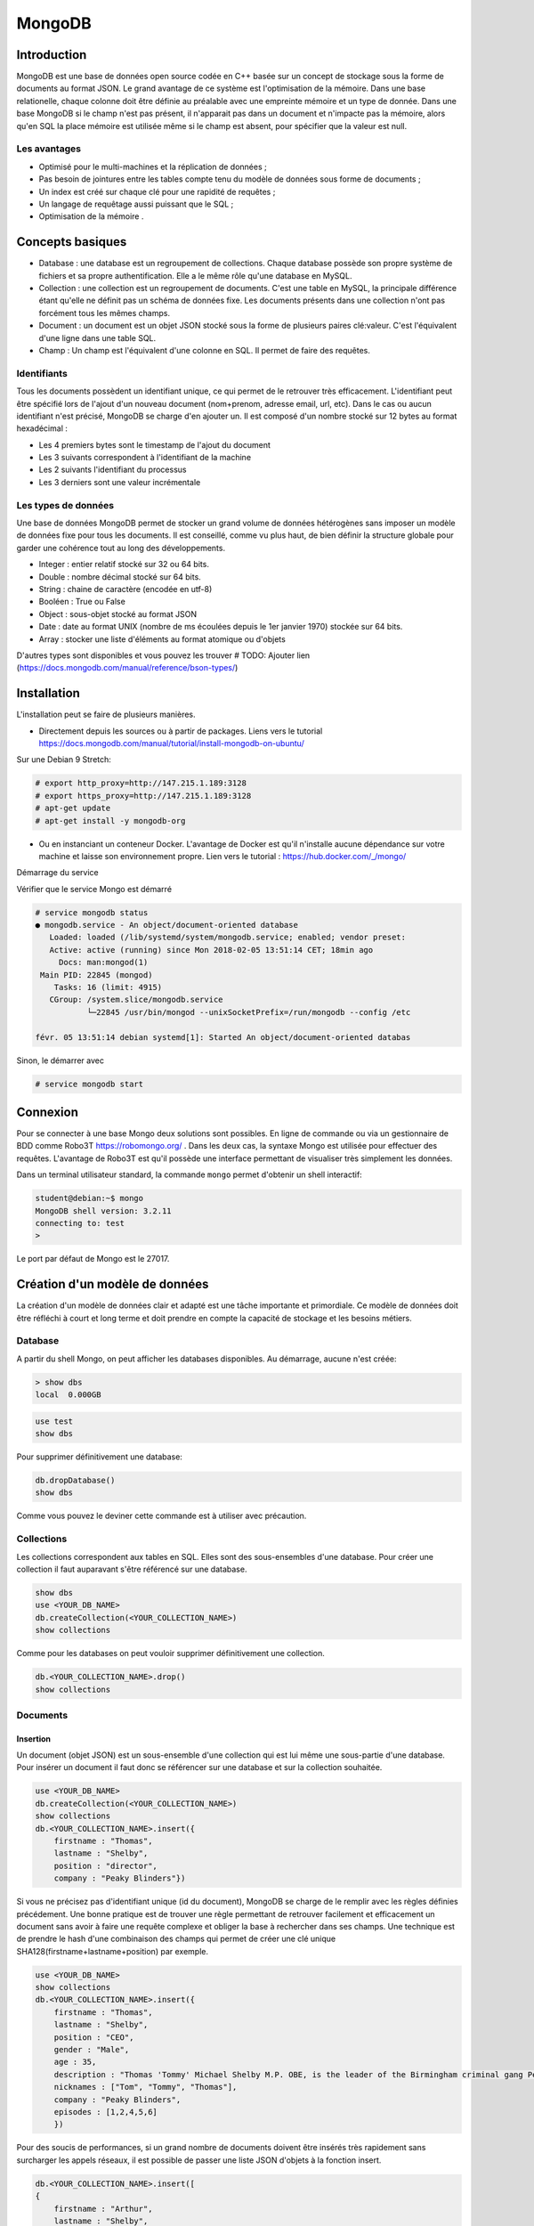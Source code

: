 =======
MongoDB
=======

Introduction
------------

MongoDB est une base de données open source codée en C++ basée sur un concept de stockage sous la forme de documents au format JSON.
Le grand avantage de ce système est l'optimisation de la mémoire. Dans une base relationelle, chaque colonne doit être définie au préalable avec une empreinte mémoire et un type de donnée.
Dans une base MongoDB si le champ n'est pas présent, il n'apparait pas dans un document et n'impacte pas la mémoire, alors qu'en SQL la place mémoire est utilisée même si le champ est absent, pour spécifier que la valeur est null.

Les avantages
^^^^^^^^^^^^^
* Optimisé pour le multi-machines et la réplication de données ;
* Pas besoin de jointures entre les tables compte tenu du modèle de données sous forme de documents ;
* Un index est créé sur chaque clé pour une rapidité de requêtes ;
* Un langage de requêtage aussi puissant que le SQL ;
* Optimisation de la mémoire .

Concepts basiques
-----------------

* Database : une database est un regroupement de collections. Chaque database possède son propre système de fichiers et sa propre authentification. Elle a le même rôle qu'une database en MySQL.
* Collection : une collection est un regroupement de documents. C'est une table en MySQL, la principale différence étant qu'elle ne définit pas un schéma de données fixe. Les documents présents dans une collection n'ont pas forcément tous les mêmes champs.
* Document : un document est un objet JSON stocké sous la forme de plusieurs paires clé:valeur. C'est l'équivalent d'une ligne dans une table SQL.
* Champ : Un champ est l'équivalent d'une colonne en SQL. Il permet de faire des requêtes.

.. code-block:: json
    {
        _id: ObjectId(7df78ad8902c)
        title: 'Student', 
        name: 'Lodbrok',
        firstname: 'Ragnar',
        grades: [	
            {
                field:'DRIOA5001',
                message: 'Very good job',
                dateCreated: new Date(2011,1,10,8,15),
                grade: A
            },
            {
                field:'DRIOB5001',
                message: 'Some mistakes',
                dateCreated: new Date(2017,1,1,7,45),
                grade: C
            }
        ]
    }

Identifiants
^^^^^^^^^^^^
Tous les documents possèdent un identifiant unique, ce qui permet de le retrouver très efficacement.
L'identifiant peut être spécifié lors de l'ajout d'un nouveau document (nom+prenom, adresse email, url, etc).
Dans le cas ou aucun identifiant n'est précisé, MongoDB se charge d'en ajouter un. Il est composé d'un nombre stocké sur 12 bytes au format hexadécimal : 

* Les 4 premiers bytes sont le timestamp de l'ajout du document
* Les 3 suivants correspondent à l'identifiant de la machine
* Les 2 suivants l'identifiant du processus 
* Les 3 derniers sont une valeur incrémentale

Les types de données
^^^^^^^^^^^^^^^^^^^^

Une base de données MongoDB permet de stocker un grand volume de données hétérogènes sans imposer un modèle de données fixe pour tous les documents. Il est conseillé, comme vu plus haut, de bien définir la structure globale pour garder une cohérence tout au long des développements.

- Integer : entier relatif stocké sur 32 ou 64 bits. 
- Double : nombre décimal stocké sur 64 bits.
- String : chaine de caractère (encodée en utf-8)
- Booléen : True ou False 
- Object : sous-objet stocké au format JSON 
- Date : date au format UNIX (nombre de ms écoulées depuis le 1er janvier 1970) stockée sur 64 bits.
- Array : stocker une liste d'éléments au format atomique ou d'objets 

D'autres types sont disponibles et vous pouvez les trouver  # TODO: Ajouter lien (https://docs.mongodb.com/manual/reference/bson-types/)

Installation
------------

L'installation peut se faire de plusieurs manières.

- Directement depuis les sources ou à partir de packages. Liens vers le tutorial https://docs.mongodb.com/manual/tutorial/install-mongodb-on-ubuntu/

Sur une Debian 9 Stretch:

.. code-block:: bash

    # export http_proxy=http://147.215.1.189:3128
    # export https_proxy=http://147.215.1.189:3128
    # apt-get update
    # apt-get install -y mongodb-org

- Ou en instanciant un conteneur Docker. L'avantage de Docker est qu'il n'installe aucune dépendance sur votre machine et laisse son environnement propre. Lien vers le tutorial : https://hub.docker.com/_/mongo/

Démarrage du service

Vérifier que le service Mongo est démarré

.. code-block:: bash

    # service mongodb status
    ● mongodb.service - An object/document-oriented database
       Loaded: loaded (/lib/systemd/system/mongodb.service; enabled; vendor preset: 
       Active: active (running) since Mon 2018-02-05 13:51:14 CET; 18min ago
         Docs: man:mongod(1)
     Main PID: 22845 (mongod)
        Tasks: 16 (limit: 4915)
       CGroup: /system.slice/mongodb.service
               └─22845 /usr/bin/mongod --unixSocketPrefix=/run/mongodb --config /etc

    févr. 05 13:51:14 debian systemd[1]: Started An object/document-oriented databas

Sinon, le démarrer avec

.. code-block:: bash

    # service mongodb start


Connexion
---------
Pour se connecter à une base Mongo deux solutions sont possibles. En ligne de commande ou via un gestionnaire de BDD comme Robo3T https://robomongo.org/ . Dans les deux cas, la syntaxe Mongo est utilisée pour effectuer des requêtes. L'avantage de Robo3T est qu'il possède une interface permettant de visualiser très simplement les données.

Dans un terminal utilisateur standard, la commande ``mongo`` permet d'obtenir un shell interactif:

.. code-block:: bash

    student@debian:~$ mongo
    MongoDB shell version: 3.2.11
    connecting to: test
    > 

Le port par défaut de Mongo est le 27017.

Création d'un modèle de données
-------------------------------

La création d'un modèle de données clair et adapté est une tâche importante et primordiale. 
Ce modèle de données doit être réfléchi à court et long terme et doit prendre en compte la capacité de stockage et les besoins métiers.


Database
^^^^^^^^

A partir du shell Mongo, on peut afficher les databases disponibles. Au démarrage, aucune n'est créée:

.. code-block:: bash

    > show dbs
    local  0.000GB
    
.. code-block:: bash

    use test
    show dbs
    
Pour supprimer définitivement une database: 

.. code-block:: bash

    db.dropDatabase()
    show dbs
    
Comme vous pouvez le deviner cette commande est à utiliser avec précaution.

Collections
^^^^^^^^^^^

Les collections correspondent aux tables en SQL. Elles sont des sous-ensembles d'une database. Pour créer une collection il faut auparavant s'être référencé sur une database.

.. code-block:: bash

    show dbs
    use <YOUR_DB_NAME>
    db.createCollection(<YOUR_COLLECTION_NAME>)
    show collections
    
Comme pour les databases on peut vouloir supprimer définitivement une collection.

.. code-block:: bash

    db.<YOUR_COLLECTION_NAME>.drop()
    show collections
    
 
Documents
^^^^^^^^^

Insertion
*********

Un document (objet JSON) est un sous-ensemble d'une collection qui est lui même une sous-partie d'une database. Pour insérer un document il faut donc se référencer sur une database et sur la collection souhaitée.

.. code-block:: bash

    use <YOUR_DB_NAME>
    db.createCollection(<YOUR_COLLECTION_NAME>)
    show collections
    db.<YOUR_COLLECTION_NAME>.insert({
        firstname : "Thomas",
        lastname : "Shelby",
        position : "director",
        company : "Peaky Blinders"})
        
Si vous ne précisez pas d'identifiant unique (id du document), MongoDB se charge de le remplir avec les règles définies précédement. Une bonne pratique est de trouver une règle permettant de retrouver facilement et efficacement un document sans avoir à faire une requête complexe et obliger la base à rechercher dans ses champs. Une technique est de prendre le hash d'une combinaison des champs qui permet de créer une clé unique SHA128(firstname+lastname+position) par exemple.

.. code-block:: bash

    use <YOUR_DB_NAME>
    show collections
    db.<YOUR_COLLECTION_NAME>.insert({
        firstname : "Thomas",
        lastname : "Shelby",
        position : "CEO",
        gender : "Male",
        age : 35,
        description : "Thomas 'Tommy' Michael Shelby M.P. OBE, is the leader of the Birmingham criminal gang Peaky Blinders and the patriarch of the Shelby Family. His experiences during and after the First World War have left him disillusioned and determined to move his family up in the world.",
        nicknames : ["Tom", "Tommy", "Thomas"],
        company : "Peaky Blinders",
        episodes : [1,2,4,5,6]
        })
        
Pour des soucis de performances, si un grand nombre de documents doivent être insérés très rapidement sans surcharger les appels réseaux, il est possible de passer une liste JSON d'objets à la fonction insert.


.. code-block:: bash

    db.<YOUR_COLLECTION_NAME>.insert([
    {
        firstname : "Arthur",
        lastname : "Shelby",
        position : "Associate",
        gender : "Male",
        age : 38,
        description : "Arthur Shelby Jr. is the eldest of the Shelby siblings and the tough member of Peaky Blinders, the Deputy Vice President Shelby Company Limited. He's also a member of the ICA.",
        company : "Peaky Blinders",
        episodes : [1,4,6]
        
    },{
        firstname : "John",
        lastname : "Shelby",
        position : "Associate",
        gender : "Male",
        age : 30,
        description : "John Michael Shelby, also called Johnny or John Boy, was the third of Shelby siblings and a member of the Peaky Blinders.",
        nicknames : ["Johnny", "John Boy"],
        company : "Peaky Blinders",
        episodes : [4,5,6]
    },{
        firstname : "Ada",
        lastname : "Thorne",   
        position : "HR",
        gender : "Female",
        age : 28,
        description : "Ada Thorne is the fourth and only female of the Shelby sibling. She's the Head of Acquisitions of the Shelby Company Limited.",
        nicknames : ["Ada Shelby"],
        company : "Peaky Blinders",
        episodes : [1,2,6]
    },{
        firstname : "Michael",
        lastname : "Gray",
        position : "Accounting",
        gender : "Male",
        age : 21,
        description : "Michael Gray is the son of Polly Shelby, his father is dead, and cousin of the Shelby siblings. He is the Chief Accountant in the Shelby Company Limited.",
        nicknames : ["Henry Johnson", "Jobbie Muncher", "Mickey"],
        company : "Peaky Blinders",
        episodes : [5,6]
    },{
        firstname : "Polly",
        lastname : "Gray",
        gender : "Female",
        age : 45,
        position : "CFO",
        description : "Elizabeth Polly Gray (née Shelby) is the matriarch of the Shelby Family, aunt of the Shelby siblings, the treasurer of the Birmingham criminal gang, the Peaky Blinders, a certified accountant and company treasurer of Shelby Company Limited. ",
        nicknames : ["Aunt Polly", "Polly Gray", "Elizabeth Gray", "Polly Shelby", "Pol"],
        company : "Peaky Blinders",
        episodes : [1,2,5,6]
    }])
        

Requêter
********
Afin de récupérer les documents stockés dans une collection, des fonctions de requête sont disponibles. La fonction find() permet de récupérer les N premiers documents. Toutes les fonctions de récupérations peuvent être suivie de pretty() qui permet d'afficher plus proprement les résultats.

.. code-block:: bash

    db.<YOUR_COLLECTION_NAME>.find().pretty()
    
Il est possible de ne récupérer qu'un seul élément. Si aucun argument n'est précisé il récupère le premier document.

.. code-block:: bash

    db.<YOUR_COLLECTION_NAME>.findOne()
    
Il est possible de passer des arguments à la fonction find() ou findOne().
    
.. code-block:: bash

    db.<YOUR_COLLECTION_NAME>.find({"lastname":"Shelby"}).pretty()
    
Les différentes opérations mathématiques sont implémentées. 

- Egalité :  `{key:value}` Correspondance clé valeur entre le champ et le la requête. 
- Différence :  `{key: {$ne:value}}`
- Plus (Grand|Petit) que :  les opérateurs sont `$lt` (lower than) ; `$lte` (lower than equals) ; `$gt` (greater than) ; `$gte` (greater than equals) : `{key: {<OPERATEUR>:value}}`.

.. code-block:: bash

    db.<YOUR_COLLECTION_NAME>.find({"age":{$gte :30}})

Les opérations logiques sont aussi disponibles.

OR `$or` et AND `$and` permettent de faire des requêtes complexes sur une collection. 

.. code-block:: bash

    db.<YOUR_COLLECTION_NAME>.find({$and:[{"age":{$gte: 28, $lt:40}}, {"lastname":"Shelby"}]})
    

Requêtes complexes
''''''''''''''''''

Les objets Mongo peuvent être assez complexes et les requêtes doivent pouvoir matcher tous types de documents:

- Les requêtes sur les sous-objets:

Pour faire une requête sur un objet complet il faut redéfinir l'objet dans son intégralité.

.. code-block:: bash

    db.<YOUR_COLLECTION_NAME>.find( { size: { h: 14, w: 21, uom: "cm" } } ) #TODO: Dot it
    
Pour faire une requête sur uniquement un champ de l'objet  :

.. code-block:: bash

    db.<YOUR_COLLECTION_NAME>.find( { "size.uom": "in" } ) #TODO : Do it 
    
Pour requêter les valeurs d'une liste : 

.. code-block:: bash

    db.<YOUR_COLLECTION_NAME>.find( { nicknames:  ["Henry Johnson", "Jobbie Muncher", "Mickey"] } )

Le champ `nicknames` doit matcher exactement la liste donnée en argument (en contenu et en ordre). 

.. code-block:: bash

    db.<YOUR_COLLECTION_NAME>.find( { nicknames:  ["Henry Johnson",  "Mickey", "Jobbie Muncher"] } )
    
Si maintenant on veut récupérer tous les documents avec "Mickey" et "Jobbie Muncher", peu importe l'ordre d'apparition et peu importe les autres éléments du tableau.

.. code-block:: bash

    db.<YOUR_COLLECTION_NAME>.find( { nicknames:  {$all :["Mickey", "Jobbie Muncher"] } } )
    
On peut vouloir maintenant récupérer tous les documents comptenant "Mickey" dans les nicknames (listes). 

.. code-block:: bash

    db.<YOUR_COLLECTION_NAME>.find( { nicknames: "Mickey" } )
    
Comme on vient de le voir, une requête sur un champ d'un liste se construit de la même manière qu'une requête sur un champ 'basique'.

La syntaxe générique d'une requête Mongo est la suivante.

.. code-block:: bash

    db.<YOUR_COLLECTION_NAME>.find( { <array field>: { <operator1>: <value1>, ... } })

Limitation, Projection et Tris
''''''''''''''''''''''''''''''

Pour des raisons de performances, il peut être intéressant de limiter les accès réseaux. Pour cela, on peut sélectionner les champs devant être retournés (Projection). On peut aussi demander de limiter le nombre de documents (Limitation).

La syntaxe est la suivante : 

.. code-block:: bash

    db.<YOUR_COLLECTION_NAME>.find(QUERY, PROJECTION).LIMIT(N_DOCUMENTS)

Un exemple de projection en utilisant les requêtes déjà utilisées plus haut.

.. code-block:: bash

    db.<YOUR_COLLECTION_NAME>.find({"lastname":"Shelby"}, {"position":1})
    
Avec une requête plus complexe et une autre projection.

.. code-block:: bash

    db.<YOUR_COLLECTION_NAME>.find({$and:[{"age":{$gte: 28, $lt:40}}, {"lastname":"Shelby"}]}, {"firstname":1})
    
Un exemple de limitation : 
    
.. code-block:: bash

    db.<YOUR_COLLECTION_NAME>.find({"lastname":"Shelby"}).limit(2)
    
Il est aussi possible de passer directement au Nième document avec la fonction `skip()`.

.. code-block:: bash

    db.<YOUR_COLLECTION- _NAME>.find({"lastname":"Shelby"}).skip(2)
    
On peut trier les résultats récupérés. 

Pour trier dans l'ordre ascendant :

.. code-block:: bash

    db.<YOUR_COLLECTION_NAME>.find({"lastname":"Shelby"}, {"firstname":1}).sort({"age":1})
   
Pour trier dans l'ordre descendant :

.. code-block:: bash

    db.<YOUR_COLLECTION_NAME>.find({}, {"firstname":1}).sort({"age":-1})
    
On peut aussi trier selon une clé puis une autre.


.. code-block:: bash

    db.<YOUR_COLLECTION_NAME>.find({}, {"firstname":1}).sort({"age":-1}, {"firstname":1})


Indexation
**********

L'indexation permet d'accélérer les performances sur les requêtes. Si aucun index n'est mis en place, MongoDB doit effectuer un scan de tous les documents pour trouver ceux qui sont pertinents. L'index permet de stocker les valeurs d'un champ de façon triée pour limiter le nombre de document à parcourir pour effectuer une requête. 

# TODO : Récupérer la photo https://docs.mongodb.com/manual/indexes/

Indexation simple
'''''''''''''''''

L'indexation simple permet de créer l'index en fonction d'un seul champ. On spécifie alors l'ordre dans lequel l'index est créé et trié. 
Dans l'ordre croissant, 

.. code-block:: bash

     db.<YOUR_COLLECTION_NAME>.createIndex( { age: 1 } )
     db.<YOUR_COLLECTION_NAME>.getIndexes()
     
     
 #TODO: Ajouter le résultat.

Dans l'ordre décroissant, 

.. code-block:: bash

     db.<YOUR_COLLECTION_NAME>.createIndex( { age: -1 } )
     db.<YOUR_COLLECTION_NAME>.getIndexes()
     
Pour supprimer tous les index : 

.. code-block:: bash

    db.<YOUR_COLLECTION_NAME>.dropIndexes()
    db.<YOUR_COLLECTION_NAME>.getIndexes()
    
    
# TODO : ajouter exemple avec/sans index
    
Les performances ne sont visibles que pour des collections de taille importante.
    

Indexation composée
'''''''''''''''''''

L'indexation composée permet de créér un index basé sur deux champs différents. L'ordre des champs spécifié dans la création d'un index est important.On peut trier dans l'ordre croissant le premier champ et dans l'ordre décroissant le deuxième champ. 

.. code-block:: bash

    db.<YOUR_COLLECTION_NAME>.createIndex( { age: -1, firstname : 1 } )
    db.<YOUR_COLLECTION_NAME>.getIndexes()
    
# TODO : ajouter le résultat

Indexations spéciales
'''''''''''''''''''''

Mongo permet plusieurs indexations : 

- Text : permet de faire de la recherche naturelle de *queries* dans du texte. Cet index peut devenir très rapidement très important et prendre beaucoup de place mémoire. Cet index textuel contient un index par mot contenu dans l'ensemble des documents. Il peut aussi être très lent à créer.
- Multiclés : permet de créer un index sur les éléments d'objets stockés dans des listes ou *arrays*.
- 2D, 2DSphere, geoHaystack : permet de créer des index sur des données géospatiales.
- Hash : permet de stocker les valeurs des champs sous forme de *hash*.

Dans ce cours, on se contentera de faire de l'indexation textuelle.

Tous ces mécanismes d'indexation permettent d'accélérer les performances des requêtes. Mais ils peuvent avoir des effets négatifs: 

- Sur l'occupation mémoire : Chaque index doit avoir un minimum de 8 kB et peut prendre beaucoup de place sur le disque et dans la mémoire RAM.
- Sur le temps d'éxécution : les opérations d'insertions et d'écritures peuvent être longues puisque mongo doit insérer chaque nouveau document dans l'index en plus de l'insertion dans la collection.

Exemple : 

Pour créer un index textuel sur la description des personnages : 

.. code-block:: bash

    db.<YOUR_COLLECTION_NAME>.createIndex( { description: "text" } )
    db.<YOUR_COLLECTION_NAME>.getIndexes()
    
Uniquement après que cet index de texte ait été créé, on peut utiliser la méthode `find()` avec l'argument `$text` pour faire une requête dans le texte.

.. code-block:: bash

    db.<YOUR_COLLECTION_NAME>.find( { $text: { $search: "female" } } ).pretty()
    
    
Exercice : 

Supprimez tous les index créés et réessayez de faire la même requête. Que se passe-t-il ?


Mettre à jour
*************
La mise à jour des documents et une opération très courante dans les bases de données. MongoDB implémente trois fonctions différentes permettant de mettre à jour un ou plusieurs documents à la fois.

- Mettre à jour un seul document : 

.. code-block:: bash

     db.<YOUR_COLLECTION_NAME>.updateOne(<filter>, <update>, <options>)

- Le champ `filter` est une requête comme on vient de voir précédemment ; 
- Le champ `update` permet de préciser la requête de mise à jour ;
- Le champ `option` permet de donner des arguments à cette opération.

 Cette fonction va mettre à jour le premier élément renvoyé par la requête `filter`. 
 
 Par exemple : 
 
.. code-block:: bash
    
    db.<YOUR_COLLECTION_NAME>.updateOne({"firstname":"Thomas"}, {$set:{maincharacter:true}})
    db.<YOUR_COLLECTION_NAME>.findOne({"firstname":"Thomas"})
    
 Ici le champ update utilise le selecteur `$set` qui permet de définir les couples clé:valeurs à mettre à jour.

- Mettre à jour une liste de documents : 

.. code-block:: bash

     db.<YOUR_COLLECTION_NAME>.updateMany(<filter>, <update>, <options>)
     
Cette fonction va mettre à jour tous les documents concernés par la requête `filter`.
Dans l'exemple ci-dessous nous allons mettre à jour tous les éléments correspondant à la family Shelby.

.. code-block:: bash

    db.<YOUR_COLLECTION_NAME>.updateMany({"lastname":"Shelby"}, {$set:{shelbyFamily:true}})
    db.<YOUR_COLLECTION_NAME>.find({"lastname":"Shelby"}).pretty()

- Remplacer un document : 

.. code-block:: bash

     db.<YOUR_COLLECTION_NAME>.replaceOne(<filter>, <update>, <options>)
     
 
L'option `upsert` peut être très intéressante. Elle permet d'ajouter un document si il n'existe pas déjà directement depuis la fonction `update()`. Par défaut, cette option est `false`. 
 
 
.. code-block:: bash

    db.<YOUR_COLLECTION_NAME>.update(<filter>, <update>, {upsert: true})
    
    
# TODO: Exercice 


Supprimer 
*********

Pour supprimer des documents, comme pour la mise à jour, il existe deux méthodes : 

- `deleteMany({ <field1>: <value1>, ... }`
- `deleteOne({ <field1>: <value1>, ... }`

Pour supprimer tous les documents de la collection: 
 
.. code-block:: bash

    db.<YOUR_COLLECTION_NAME>.deleteMany({})
    
Pour supprimer tous les documents possédant une condition : 

.. code-block:: bash

    db.<YOUR_COLLECTION_NAME>.deleteMany({lastname: "Gray"})
    
Pour supprimer un seul document (ou le premier si la condition n'est pas assez restrictive) :

.. code-block:: bash

    db.<YOUR_COLLECTION_NAME>.deleteOne({firstname: "Arthur"})

Quelques choses à savoir : 

- La méthode `deleteMany()` applique une fonction à tous les documents. Toutes les fonctions en Mongo sont atomiques ce qui veut dire qu'elles s'appliquent à chaque document indépendament les uns des autres.
- La méthode `delete()` ne supprime pas les index, même si on supprime tous les documents de la collection.


Aggregation
***********

Une aggrégations permet de faire des opérations complexes sur des groupes de documents directement dans la base. Elle se charge de grouper les documents entre eux suivant la requête et se charge d'effectuer une opération sur l'ensemble des documents de chacun des groupes. On peut retrouver les mêmes opérations en SQL avec les arguments `GROUP BY`.

La syntaxe est très similaire à toutes les autres fonctions Mongo mais la requête va être plus complexe. 

.. code-block:: bash

    db.<YOUR_COLLECTION_NAME>.aggregate(AGGREGATE_OPERATION)
    
On peut vouloir récupérer le nombre de personnages de chaque famille présente dans la série : 

.. code-block:: bash

    db.<YOUR_COLLECTION_NAME>.aggregate([{$group : {_id : "$lastname", charactereNumberByFamily : {$sum : 1}}}])
    
Vous avez accès à toutes les opérations mathématiques dont vous avez besoin : 

- `$sum` : fait la somme de 
- `$avg` : fait la moyenne 
- `$min` : récupère la valeur minimale 
- `$max` : récupère la valeur maximale 
- `$first` : récupère le premier élément
- `$last` : récupère le dernier élément

.. code-block:: bash

    db.<YOUR_COLLECTION_NAME>.aggregate([{$group : {_id : "$lastname", averageAgeByFamily : {$avg : "$age"}}}])
    db.<YOUR_COLLECTION_NAME>.aggregate([{$group : {_id : "$lastname", minAgeByFamily : {$min : "$age"}}}])
    db.<YOUR_COLLECTION_NAME>.aggregate([{$group : {_id : "$lastname", lastAgeByFamily : {$last : "$age"}}}])
    
On peut ajouter un paramètre à la fonction `aggregate()` pour filtrer les élements à aggréger.
Si on ne veut récupérer que les hommes : 

.. code-block:: bash

    db.<YOUR_COLLECTION_NAME>.aggregate([
        {$match:{gender:"Male"}},
        {$group : {_id : "$lastname", averageAgeByFamily : {$avg : "$age"}}}
    ])
       
Il est aussi possible d'intégrer directement du code JavaScript dans les requêtes Mongo. Des fonctions de Map->Reduce sont disponibles pour effectuer les fonctions d'aggrégation. L'opération de Map->Reduce se découpe en deux phases : 

- Phase de MAP : parcourt tous les élements et extrait les champs voulus.
- Phase de REDUCE : utilise les champs retournés pour effectuer l'opération finale. 

.. code-block:: bash

    db.<YOUR_COLLECTION_NAME>.mapReduce(
        function(){emit(this.lastname, this.age)},
        function(key,values){return Array.sum(values)},
        {query :{gender:"Male"}, out:"sumAge"}
        )
        
        
 
On voit le nombre de d'entrées pour le MAP et le résultat du REDUCE.
Maintenant pour récupérer les résultats du Map->Reduce : 

.. code-block:: bash

    db.<YOUR_COLLECTION_NAME>.mapReduce(
        function(){emit(this.lastname, this.age)},
        function(key,values){return Array.sum(values)},
        {query :{gender:"Male"}, out:"sumAge"}
        )
        
        
API Python
----------

Il existe une API Python développée pour interagir avec une base de données MongoDB. Ce package s'appelle `pymongo`  https://docs.mongodb.com/getting-started/python/client/. Il est important d'avoir des APIs dans les différents langages pour faciliter l'intégration dans les applications. 

Pour installer le package : 

.. code-block:: Python

    pip install pymongo
    
Ce package garde très largement la syntaxe Mongo shell et permet d'utiliser ces méthodes et items (DataBases, Collections, Documents) en tant qu'objets Python. 


.. code-block:: Python

    client = MongoClient()
    
Permet de se connecter à une base MongoDB en créant un pointeur client vers cette base. Par défault ce client est paramétré sur le localhost. 

.. code-block:: Python

    client = MongoClient("http://<YOUR_IP_ADDRESS>:<YOUR_PORT_NUMBER>)
    
Dans la plupart des cas, le port par défaut est le `27017`.
Il est possible comme depuis le MongoShell de lister les bases de données. 

.. code-block:: Python

    client.database_names()
    
Et de les sélectionner : 

.. code-block:: Python

    db = client.<YOUR_DATABASE_NAME>
    db = client["<YOUR_DATABASE_NAME>"]
    
Pour lister les différentes collections présentes sur une database :

.. code-block:: Python

    db.collection_names()

Il en va de même pour sélectionner une collection : 

.. code-block:: Python

    collection = db.<YOUR_COLLECTION_NAME> or db_pkb["<YOUR_COLLECTION_NAME>"]
    
Pour récupérer un document : 

.. code-block:: Python 

    collection.find_one()
    
C'est un peu différent pour la méthode `find()`. Cela crée, pour des raison de performances, un curseur PyMongo. En effet, les données seront récupérées uniquement si elles sont utilisées. C'est intéressant pour des collections très volumineuses.

.. code-block:: Python 

    cursor = collection.find()
    type(cursor)

.. code-block:: Python 
    
    cursor.next()
    
.. code-block:: Python 
    
    for document in cursor : 
        print(document)
        
    
    
Exercice : 

Ouvrir le fichier `ks-projects-201801.csv`, il recense environ 100 000 projets KickStarter. Intégrer les données directement avec L'API Python dans une base de données Mongo. Il conviendra de bien spécifier manuellement l'ID du document. Pensez aussi à bien formatter le type des données pour profiter des méthodes implémentées par Mongo. L'ensemble de données n'est pas forcément nécessaire, c'est à vous de créer votre modèle de données.   

- Récupérer les 5 projets ayant reçu le plus de promesse de dons.
- Compter le nombre de projets ayant atteint leur but.
- Compter le nombre de projets pour chaque catégorie.
- Compter le nombre de projets français ayant été instanciés avant 2016.
- Récupérer les projets américains ayant demandé plus de 200 000 dollars.
- Compter le nombre de projet ayant "Sport" dans leur nom


Intégrer le fichier `USvideos.csv` qui représente un ensemble de 8000 vidéos Youtube. Merger le fichier `US_category_id.json` pour récupérer le nom des catégories. Il conviendra de bien spécifier l'ID du document.

- Récupérer toutes les vidéos de la chaîne Apple.
- Compter le nombre de catégories différentes 
- Si vous ne l'avez pas déjà fait, découper les tags en listes et mettre à jour les tags de chacun des documents avec une requête update. 
- Récupérer les vidéos les plus vues.
- Compter le nombre moyen de vues en fonction de la catégorie. 
- Récupérer les chaines Youtube avec la plus grande moyenne de likes.
